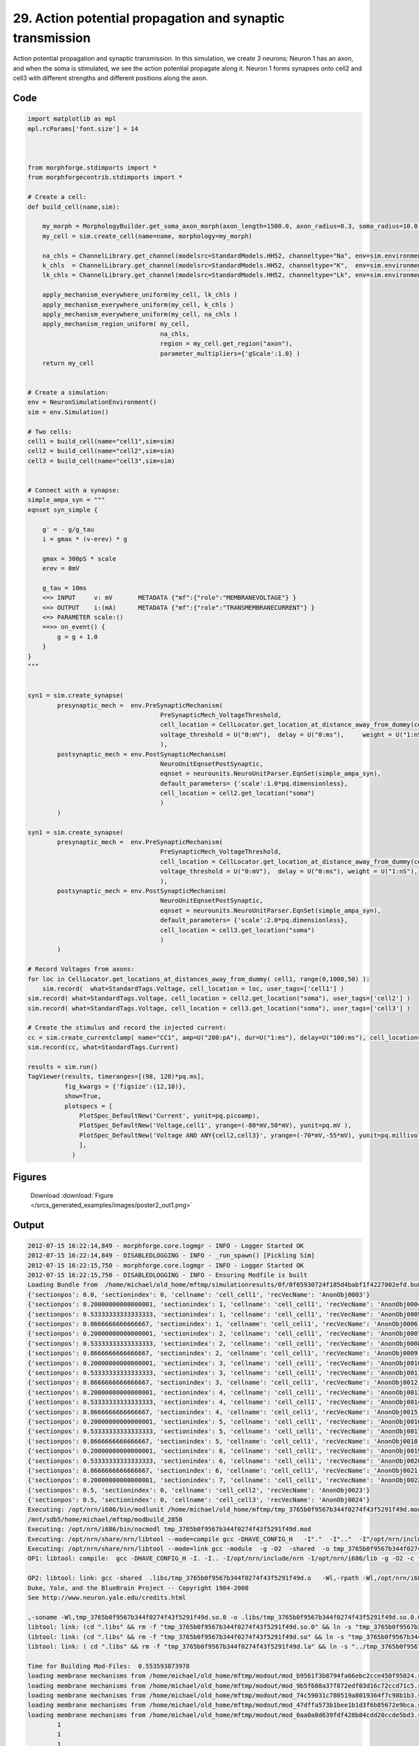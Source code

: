 
29. Action potential propagation and synaptic transmission
==========================================================


Action potential propagation and synaptic transmission.
In this simulation, we create 3 neurons; Neuron 1 has an axon, and when the
soma is stimulated, we see the action potential propagate along it. Neuron 1
forms synapses onto cell2 and cell3 with different strengths and different
positions along the axon.

Code
~~~~

.. code-block:: python

	
	
	
	
	
	
	
	
	
	import matplotlib as mpl
	mpl.rcParams['font.size'] = 14
	
	
	
	from morphforge.stdimports import *
	from morphforgecontrib.stdimports import *
	
	# Create a cell:
	def build_cell(name,sim):
	
	    my_morph = MorphologyBuilder.get_soma_axon_morph(axon_length=1500.0, axon_radius=0.3, soma_radius=10.0, )
	    my_cell = sim.create_cell(name=name, morphology=my_morph)
	
	    na_chls = ChannelLibrary.get_channel(modelsrc=StandardModels.HH52, channeltype="Na", env=sim.environment)
	    k_chls  = ChannelLibrary.get_channel(modelsrc=StandardModels.HH52, channeltype="K",  env=sim.environment)
	    lk_chls = ChannelLibrary.get_channel(modelsrc=StandardModels.HH52, channeltype="Lk", env=sim.environment)
	
	    apply_mechanism_everywhere_uniform(my_cell, lk_chls )
	    apply_mechanism_everywhere_uniform(my_cell, k_chls )
	    apply_mechanism_everywhere_uniform(my_cell, na_chls )
	    apply_mechanism_region_uniform( my_cell,
	                                    na_chls,
	                                    region = my_cell.get_region("axon"),
	                                    parameter_multipliers={'gScale':1.0} )
	    return my_cell
	
	
	# Create a simulation:
	env = NeuronSimulationEnvironment()
	sim = env.Simulation()
	
	# Two cells:
	cell1 = build_cell(name="cell1",sim=sim)
	cell2 = build_cell(name="cell2",sim=sim)
	cell3 = build_cell(name="cell3",sim=sim)
	
	
	# Connect with a synapse:
	simple_ampa_syn = """
	eqnset syn_simple {
	
	    g' = - g/g_tau
	    i = gmax * (v-erev) * g
	
	    gmax = 300pS * scale
	    erev = 0mV
	
	    g_tau = 10ms
	    <=> INPUT     v: mV       METADATA {"mf":{"role":"MEMBRANEVOLTAGE"} }
	    <=> OUTPUT    i:(mA)      METADATA {"mf":{"role":"TRANSMEMBRANECURRENT"} }
	    <=> PARAMETER scale:()
	    ==>> on_event() {
	        g = g + 1.0
	    }
	}
	"""
	
	
	syn1 = sim.create_synapse(
	        presynaptic_mech =  env.PreSynapticMechanism(
	                                    PreSynapticMech_VoltageThreshold,
	                                    cell_location = CellLocator.get_location_at_distance_away_from_dummy(cell1, 300),
	                                    voltage_threshold = U("0:mV"),  delay = U("0:ms"),     weight = U("1:nS"),
	                                    ),
	        postsynaptic_mech = env.PostSynapticMechanism(
	                                    NeuroUnitEqnsetPostSynaptic,
	                                    eqnset = neurounits.NeuroUnitParser.EqnSet(simple_ampa_syn),
	                                    default_parameters= {'scale':1.0*pq.dimensionless},
	                                    cell_location = cell2.get_location("soma")
	                                    )
	        )
	
	syn1 = sim.create_synapse(
	        presynaptic_mech =  env.PreSynapticMechanism(
	                                    PreSynapticMech_VoltageThreshold,
	                                    cell_location = CellLocator.get_location_at_distance_away_from_dummy(cell1, 700),
	                                    voltage_threshold = U("0:mV"),  delay = U("0:ms"), weight = U("1:nS"),
	                                    ),
	        postsynaptic_mech = env.PostSynapticMechanism(
	                                    NeuroUnitEqnsetPostSynaptic,
	                                    eqnset = neurounits.NeuroUnitParser.EqnSet(simple_ampa_syn),
	                                    default_parameters= {'scale':2.0*pq.dimensionless},
	                                    cell_location = cell3.get_location("soma")
	                                    )
	        )
	
	# Record Voltages from axons:
	for loc in CellLocator.get_locations_at_distances_away_from_dummy( cell1, range(0,1000,50) ):
	    sim.record(  what=StandardTags.Voltage, cell_location = loc, user_tags=['cell1'] )
	sim.record( what=StandardTags.Voltage, cell_location = cell2.get_location("soma"), user_tags=['cell2'] )
	sim.record( what=StandardTags.Voltage, cell_location = cell3.get_location("soma"), user_tags=['cell3'] )
	
	# Create the stimulus and record the injected current:
	cc = sim.create_currentclamp( name="CC1", amp=U("200:pA"), dur=U("1:ms"), delay=U("100:ms"), cell_location=cell1.get_location("soma"))
	sim.record(cc, what=StandardTags.Current)
	
	results = sim.run()
	TagViewer(results, timeranges=[(98, 120)*pq.ms], 
	          fig_kwargs = {'figsize':(12,10)},
	          show=True,
	          plotspecs = [
	              PlotSpec_DefaultNew('Current', yunit=pq.picoamp),
	              PlotSpec_DefaultNew('Voltage,cell1', yrange=(-80*mV,50*mV), yunit=pq.mV ),
	              PlotSpec_DefaultNew('Voltage AND ANY{cell2,cell3}', yrange=(-70*mV,-55*mV), yunit=pq.millivolt),
	              ],
	            )
	
	
	




Figures
~~~~~~~~


.. figure:: /srcs_generated_examples/images/poster2_out1.png
    :width: 3in
    :figwidth: 4in

    Download :download:`Figure </srcs_generated_examples/images/poster2_out1.png>`






Output
~~~~~~

.. code-block:: bash

    	2012-07-15 16:22:14,849 - morphforge.core.logmgr - INFO - Logger Started OK
	2012-07-15 16:22:14,849 - DISABLEDLOGGING - INFO - _run_spawn() [Pickling Sim]
	2012-07-15 16:22:15,750 - morphforge.core.logmgr - INFO - Logger Started OK
	2012-07-15 16:22:15,750 - DISABLEDLOGGING - INFO - Ensuring Modfile is built
	Loading Bundle from  /home/michael/old_home/mftmp/simulationresults/0f/0f65930724f185d4babf1f4227002efd.bundle
	{'sectionpos': 0.0, 'sectionindex': 0, 'cellname': 'cell_cell1', 'recVecName': 'AnonObj0003'}
	{'sectionpos': 0.20000000000000001, 'sectionindex': 1, 'cellname': 'cell_cell1', 'recVecName': 'AnonObj0004'}
	{'sectionpos': 0.53333333333333333, 'sectionindex': 1, 'cellname': 'cell_cell1', 'recVecName': 'AnonObj0005'}
	{'sectionpos': 0.8666666666666667, 'sectionindex': 1, 'cellname': 'cell_cell1', 'recVecName': 'AnonObj0006'}
	{'sectionpos': 0.20000000000000001, 'sectionindex': 2, 'cellname': 'cell_cell1', 'recVecName': 'AnonObj0007'}
	{'sectionpos': 0.53333333333333333, 'sectionindex': 2, 'cellname': 'cell_cell1', 'recVecName': 'AnonObj0008'}
	{'sectionpos': 0.8666666666666667, 'sectionindex': 2, 'cellname': 'cell_cell1', 'recVecName': 'AnonObj0009'}
	{'sectionpos': 0.20000000000000001, 'sectionindex': 3, 'cellname': 'cell_cell1', 'recVecName': 'AnonObj0010'}
	{'sectionpos': 0.53333333333333333, 'sectionindex': 3, 'cellname': 'cell_cell1', 'recVecName': 'AnonObj0011'}
	{'sectionpos': 0.8666666666666667, 'sectionindex': 3, 'cellname': 'cell_cell1', 'recVecName': 'AnonObj0012'}
	{'sectionpos': 0.20000000000000001, 'sectionindex': 4, 'cellname': 'cell_cell1', 'recVecName': 'AnonObj0013'}
	{'sectionpos': 0.53333333333333333, 'sectionindex': 4, 'cellname': 'cell_cell1', 'recVecName': 'AnonObj0014'}
	{'sectionpos': 0.8666666666666667, 'sectionindex': 4, 'cellname': 'cell_cell1', 'recVecName': 'AnonObj0015'}
	{'sectionpos': 0.20000000000000001, 'sectionindex': 5, 'cellname': 'cell_cell1', 'recVecName': 'AnonObj0016'}
	{'sectionpos': 0.53333333333333333, 'sectionindex': 5, 'cellname': 'cell_cell1', 'recVecName': 'AnonObj0017'}
	{'sectionpos': 0.8666666666666667, 'sectionindex': 5, 'cellname': 'cell_cell1', 'recVecName': 'AnonObj0018'}
	{'sectionpos': 0.20000000000000001, 'sectionindex': 6, 'cellname': 'cell_cell1', 'recVecName': 'AnonObj0019'}
	{'sectionpos': 0.53333333333333333, 'sectionindex': 6, 'cellname': 'cell_cell1', 'recVecName': 'AnonObj0020'}
	{'sectionpos': 0.8666666666666667, 'sectionindex': 6, 'cellname': 'cell_cell1', 'recVecName': 'AnonObj0021'}
	{'sectionpos': 0.20000000000000001, 'sectionindex': 7, 'cellname': 'cell_cell1', 'recVecName': 'AnonObj0022'}
	{'sectionpos': 0.5, 'sectionindex': 0, 'cellname': 'cell_cell2', 'recVecName': 'AnonObj0023'}
	{'sectionpos': 0.5, 'sectionindex': 0, 'cellname': 'cell_cell3', 'recVecName': 'AnonObj0024'}
	Executing: /opt/nrn/i686/bin/modlunit /home/michael/old_home/mftmp/tmp_3765b0f9567b344f0274f43f5291f49d.mod
	/mnt/sdb5/home/michael/mftmp/modbuild_2850
	Executing: /opt/nrn/i686/bin/nocmodl tmp_3765b0f9567b344f0274f43f5291f49d.mod
	Executing: /opt/nrn/share/nrn/libtool --mode=compile gcc -DHAVE_CONFIG_H   -I"."  -I".."  -I"/opt/nrn/include/nrn"  -I"/opt/nrn/i686/lib"    -g -O2 -c -o tmp_3765b0f9567b344f0274f43f5291f49d.lo tmp_3765b0f9567b344f0274f43f5291f49d.c  
	Executing: /opt/nrn/share/nrn/libtool --mode=link gcc -module  -g -O2  -shared  -o tmp_3765b0f9567b344f0274f43f5291f49d.la  -rpath /opt/nrn/i686/libs  tmp_3765b0f9567b344f0274f43f5291f49d.lo  -L/opt/nrn/i686/lib -L/opt/nrn/i686/lib  /opt/nrn/i686/lib/libnrniv.la  -lnrnoc -loc -lmemacs -lnrnmpi -lscopmath -lsparse13 -lreadline -lncurses -livoc -lneuron_gnu -lmeschach -lsundials -lm -ldl   
	OP1: libtool: compile:  gcc -DHAVE_CONFIG_H -I. -I.. -I/opt/nrn/include/nrn -I/opt/nrn/i686/lib -g -O2 -c tmp_3765b0f9567b344f0274f43f5291f49d.c  -fPIC -DPIC -o .libs/tmp_3765b0f9567b344f0274f43f5291f49d.o
	
	OP2: libtool: link: gcc -shared  .libs/tmp_3765b0f9567b344f0274f43f5291f49d.o   -Wl,-rpath -Wl,/opt/nrn/i686/lib -Wl,-rpath -Wl,/opt/nrn/i686/lib -L/opt/nrn/i686/lib /opt/nrn/i686/lib/libnrniv.so /opt/nrn/i686/lib/libnrnoc.so /opt/nrn/i686/lib/liboc.so /opt/nrn/i686/lib/libmemacs.so /opt/nrn/i686/lib/libnrnmpi.so /opt/nrn/i686/lib/libscopmath.so /opt/nrn/i686/lib/libsparse13.so -lreadline -lncurses /opt/nrn/i686/lib/libivoc.so /opt/nrn/i686/lib/libneuron_gnu.so /opt/nrn/i686/lib/libmeschach.so /opt/nrn/i686/lib/libsundials.so -lm -ldl    -pthread -WlNEURON -- Release 7.1 (359:7f113b76a94b) 2009-10-26
	Duke, Yale, and the BlueBrain Project -- Copyright 1984-2008
	See http://www.neuron.yale.edu/credits.html
	
	,-soname -Wl,tmp_3765b0f9567b344f0274f43f5291f49d.so.0 -o .libs/tmp_3765b0f9567b344f0274f43f5291f49d.so.0.0.0
	libtool: link: (cd ".libs" && rm -f "tmp_3765b0f9567b344f0274f43f5291f49d.so.0" && ln -s "tmp_3765b0f9567b344f0274f43f5291f49d.so.0.0.0" "tmp_3765b0f9567b344f0274f43f5291f49d.so.0")
	libtool: link: (cd ".libs" && rm -f "tmp_3765b0f9567b344f0274f43f5291f49d.so" && ln -s "tmp_3765b0f9567b344f0274f43f5291f49d.so.0.0.0" "tmp_3765b0f9567b344f0274f43f5291f49d.so")
	libtool: link: ( cd ".libs" && rm -f "tmp_3765b0f9567b344f0274f43f5291f49d.la" && ln -s "../tmp_3765b0f9567b344f0274f43f5291f49d.la" "tmp_3765b0f9567b344f0274f43f5291f49d.la" )
	
	Time for Building Mod-Files:  0.553593873978
	loading membrane mechanisms from /home/michael/old_home/mftmp/modout/mod_b9561f3b8794fa66ebc2cce450f95024.so
	loading membrane mechanisms from /home/michael/old_home/mftmp/modout/mod_9b5f608a37f872edf03d16c72ccd71c5.so
	loading membrane mechanisms from /home/michael/old_home/mftmp/modout/mod_74c59031c780519a8019364f7c98b1b3.so
	loading membrane mechanisms from /home/michael/old_home/mftmp/modout/mod_47dffa573b1bee1b1d3f6b85672e9bca.so
	loading membrane mechanisms from /home/michael/old_home/mftmp/modout/mod_0aa0a8d639fdf428b84cdd20ccde5bd3.so
		1 
		1 
		1 
		50000 
		1 
		50000 
		1 
		50000 
		1 
		50000 
		1 
		50000 
		1 
		50000 
		1 
		50000 
		1 
		50000 
		1 
		50000 
		1 
		50000 
		1 
		50000 
		1 
		50000 
		1 
		50000 
		1 
		50000 
		1 
		50000 
		1 
		50000 
		1 
		50000 
		1 
		50000 
		1 
		50000 
		1 
		50000 
		1 
		50000 
		1 
		50000 
		1 
		50000 
		1 
	Running Simulation
	<morphforge.simulation.neuron.core.neuronsimulation.Event object at 0xb6779ec> t= 0.0 ms
	<morphforge.simulation.neuron.core.neuronsimulation.Event object at 0xb6779ec> t= 5.0 ms
	<morphforge.simulation.neuron.core.neuronsimulation.Event object at 0xb6779ec> t= 10.0 ms
	<morphforge.simulation.neuron.core.neuronsimulation.Event object at 0xb6779ec> t= 15.0 ms
	<morphforge.simulation.neuron.core.neuronsimulation.Event object at 0xb6779ec> t= 20.0 ms
	<morphforge.simulation.neuron.core.neuronsimulation.Event object at 0xb6779ec> t= 25.0 ms
	<morphforge.simulation.neuron.core.neuronsimulation.Event object at 0xb6779ec> t= 30.0 ms
	<morphforge.simulation.neuron.core.neuronsimulation.Event object at 0xb6779ec> t= 35.0 ms
	<morphforge.simulation.neuron.core.neuronsimulation.Event object at 0xb6779ec> t= 40.0 ms
	<morphforge.simulation.neuron.core.neuronsimulation.Event object at 0xb6779ec> t= 45.0 ms
	<morphforge.simulation.neuron.core.neuronsimulation.Event object at 0xb6779ec> t= 50.0 ms
	<morphforge.simulation.neuron.core.neuronsimulation.Event object at 0xb6779ec> t= 55.0 ms
	<morphforge.simulation.neuron.core.neuronsimulation.Event object at 0xb6779ec> t= 60.0 ms
	<morphforge.simulation.neuron.core.neuronsimulation.Event object at 0xb6779ec> t= 65.0 ms
	<morphforge.simulation.neuron.core.neuronsimulation.Event object at 0xb6779ec> t= 70.0 ms
	<morphforge.simulation.neuron.core.neuronsimulation.Event object at 0xb6779ec> t= 75.0 ms
	<morphforge.simulation.neuron.core.neuronsimulation.Event object at 0xb6779ec> t= 80.0 ms
	<morphforge.simulation.neuron.core.neuronsimulation.Event object at 0xb6779ec> t= 85.0 ms
	<morphforge.simulation.neuron.core.neuronsimulation.Event object at 0xb6779ec> t= 90.0 ms
	<morphforge.simulation.neuron.core.neuronsimulation.Event object at 0xb6779ec> t= 95.0 ms
	<morphforge.simulation.neuron.core.neuronsimulation.Event object at 0xb6779ec> t= 100.0 ms
	<morphforge.simulation.neuron.core.neuronsimulation.Event object at 0xb6779ec> t= 105.0 ms
	<morphforge.simulation.neuron.core.neuronsimulation.Event object at 0xb6779ec> t= 110.0 ms
	<morphforge.simulation.neuron.core.neuronsimulation.Event object at 0xb6779ec> t= 115.0 ms
	<morphforge.simulation.neuron.core.neuronsimulation.Event object at 0xb6779ec> t= 120.0 ms
	<morphforge.simulation.neuron.core.neuronsimulation.Event object at 0xb6779ec> t= 125.0 ms
	<morphforge.simulation.neuron.core.neuronsimulation.Event object at 0xb6779ec> t= 130.0 ms
	<morphforge.simulation.neuron.core.neuronsimulation.Event object at 0xb6779ec> t= 135.0 ms
	<morphforge.simulation.neuron.core.neuronsimulation.Event object at 0xb6779ec> t= 140.0 ms
	<morphforge.simulation.neuron.core.neuronsimulation.Event object at 0xb6779ec> t= 145.0 ms
	<morphforge.simulation.neuron.core.neuronsimulation.Event object at 0xb6779ec> t= 150.0 ms
	<morphforge.simulation.neuron.core.neuronsimulation.Event object at 0xb6779ec> t= 155.0 ms
	<morphforge.simulation.neuron.core.neuronsimulation.Event object at 0xb6779ec> t= 160.0 ms
	<morphforge.simulation.neuron.core.neuronsimulation.Event object at 0xb6779ec> t= 165.0 ms
	<morphforge.simulation.neuron.core.neuronsimulation.Event object at 0xb6779ec> t= 170.0 ms
	<morphforge.simulation.neuron.core.neuronsimulation.Event object at 0xb6779ec> t= 175.0 ms
	<morphforge.simulation.neuron.core.neuronsimulation.Event object at 0xb6779ec> t= 180.0 ms
	<morphforge.simulation.neuron.core.neuronsimulation.Event object at 0xb6779ec> t= 185.0 ms
	<morphforge.simulation.neuron.core.neuronsimulation.Event object at 0xb6779ec> t= 190.0 ms
	<morphforge.simulation.neuron.core.neuronsimulation.Event object at 0xb6779ec> t= 195.0 ms
	<morphforge.simulation.neuron.core.neuronsimulation.Event object at 0xb6779ec> t= 200.0 ms
	<morphforge.simulation.neuron.core.neuronsimulation.Event object at 0xb6779ec> t= 205.0 ms
	<morphforge.simulation.neuron.core.neuronsimulation.Event object at 0xb6779ec> t= 210.0 ms
	<morphforge.simulation.neuron.core.neuronsimulation.Event object at 0xb6779ec> t= 215.0 ms
	<morphforge.simulation.neuron.core.neuronsimulation.Event object at 0xb6779ec> t= 220.0 ms
	<morphforge.simulation.neuron.core.neuronsimulation.Event object at 0xb6779ec> t= 225.0 ms
	<morphforge.simulation.neuron.core.neuronsimulation.Event object at 0xb6779ec> t= 230.0 ms
	<morphforge.simulation.neuron.core.neuronsimulation.Event object at 0xb6779ec> t= 235.0 ms
	<morphforge.simulation.neuron.core.neuronsimulation.Event object at 0xb6779ec> t= 240.0 ms
	<morphforge.simulation.neuron.core.neuronsimulation.Event object at 0xb6779ec> t= 245.0 ms
	<morphforge.simulation.neuron.core.neuronsimulation.Event object at 0xb6779ec> t= 250.0 ms
	<morphforge.simulation.neuron.core.neuronsimulation.Event object at 0xb6779ec> t= 255.0 ms
	<morphforge.simulation.neuron.core.neuronsimulation.Event object at 0xb6779ec> t= 260.0 ms
	<morphforge.simulation.neuron.core.neuronsimulation.Event object at 0xb6779ec> t= 265.0 ms
	<morphforge.simulation.neuron.core.neuronsimulation.Event object at 0xb6779ec> t= 270.0 ms
	<morphforge.simulation.neuron.core.neuronsimulation.Event object at 0xb6779ec> t= 275.0 ms
	<morphforge.simulation.neuron.core.neuronsimulation.Event object at 0xb6779ec> t= 280.0 ms
	<morphforge.simulation.neuron.core.neuronsimulation.Event object at 0xb6779ec> t= 285.0 ms
	<morphforge.simulation.neuron.core.neuronsimulation.Event object at 0xb6779ec> t= 290.0 ms
	<morphforge.simulation.neuron.core.neuronsimulation.Event object at 0xb6779ec> t= 295.0 ms
	<morphforge.simulation.neuron.core.neuronsimulation.Event object at 0xb6779ec> t= 300.0 ms
	<morphforge.simulation.neuron.core.neuronsimulation.Event object at 0xb6779ec> t= 305.0 ms
	<morphforge.simulation.neuron.core.neuronsimulation.Event object at 0xb6779ec> t= 310.0 ms
	<morphforge.simulation.neuron.core.neuronsimulation.Event object at 0xb6779ec> t= 315.0 ms
	<morphforge.simulation.neuron.core.neuronsimulation.Event object at 0xb6779ec> t= 320.0 ms
	<morphforge.simulation.neuron.core.neuronsimulation.Event object at 0xb6779ec> t= 325.0 ms
	<morphforge.simulation.neuron.core.neuronsimulation.Event object at 0xb6779ec> t= 330.0 ms
	<morphforge.simulation.neuron.core.neuronsimulation.Event object at 0xb6779ec> t= 335.0 ms
	<morphforge.simulation.neuron.core.neuronsimulation.Event object at 0xb6779ec> t= 340.0 ms
	<morphforge.simulation.neuron.core.neuronsimulation.Event object at 0xb6779ec> t= 345.0 ms
	<morphforge.simulation.neuron.core.neuronsimulation.Event object at 0xb6779ec> t= 350.0 ms
	<morphforge.simulation.neuron.core.neuronsimulation.Event object at 0xb6779ec> t= 355.0 ms
	<morphforge.simulation.neuron.core.neuronsimulation.Event object at 0xb6779ec> t= 360.0 ms
	<morphforge.simulation.neuron.core.neuronsimulation.Event object at 0xb6779ec> t= 365.0 ms
	<morphforge.simulation.neuron.core.neuronsimulation.Event object at 0xb6779ec> t= 370.0 ms
	<morphforge.simulation.neuron.core.neuronsimulation.Event object at 0xb6779ec> t= 375.0 ms
	<morphforge.simulation.neuron.core.neuronsimulation.Event object at 0xb6779ec> t= 380.0 ms
	<morphforge.simulation.neuron.core.neuronsimulation.Event object at 0xb6779ec> t= 385.0 ms
	<morphforge.simulation.neuron.core.neuronsimulation.Event object at 0xb6779ec> t= 390.0 ms
	<morphforge.simulation.neuron.core.neuronsimulation.Event object at 0xb6779ec> t= 395.0 ms
	<morphforge.simulation.neuron.core.neuronsimulation.Event object at 0xb6779ec> t= 400.0 ms
	<morphforge.simulation.neuron.core.neuronsimulation.Event object at 0xb6779ec> t= 405.0 ms
	<morphforge.simulation.neuron.core.neuronsimulation.Event object at 0xb6779ec> t= 410.0 ms
	<morphforge.simulation.neuron.core.neuronsimulation.Event object at 0xb6779ec> t= 415.0 ms
	<morphforge.simulation.neuron.core.neuronsimulation.Event object at 0xb6779ec> t= 420.0 ms
	<morphforge.simulation.neuron.core.neuronsimulation.Event object at 0xb6779ec> t= 425.0 ms
	<morphforge.simulation.neuron.core.neuronsimulation.Event object at 0xb6779ec> t= 430.0 ms
	<morphforge.simulation.neuron.core.neuronsimulation.Event object at 0xb6779ec> t= 435.0 ms
	<morphforge.simulation.neuron.core.neuronsimulation.Event object at 0xb6779ec> t= 440.0 ms
	<morphforge.simulation.neuron.core.neuronsimulation.Event object at 0xb6779ec> t= 445.0 ms
	<morphforge.simulation.neuron.core.neuronsimulation.Event object at 0xb6779ec> t= 450.0 ms
	<morphforge.simulation.neuron.core.neuronsimulation.Event object at 0xb6779ec> t= 455.0 ms
	<morphforge.simulation.neuron.core.neuronsimulation.Event object at 0xb6779ec> t= 460.0 ms
	<morphforge.simulation.neuron.core.neuronsimulation.Event object at 0xb6779ec> t= 465.0 ms
	<morphforge.simulation.neuron.core.neuronsimulation.Event object at 0xb6779ec> t= 470.0 ms
	<morphforge.simulation.neuron.core.neuronsimulation.Event object at 0xb6779ec> t= 475.0 ms
	<morphforge.simulation.neuron.core.neuronsimulation.Event object at 0xb6779ec> t= 480.0 ms
	<morphforge.simulation.neuron.core.neuronsimulation.Event object at 0xb6779ec> t= 485.0 ms
	<morphforge.simulation.neuron.core.neuronsimulation.Event object at 0xb6779ec> t= 490.0 ms
	<morphforge.simulation.neuron.core.neuronsimulation.Event object at 0xb6779ec> t= 495.0 ms
	Time for Simulation:  1.16159677505
	Time for Extracting Data: (23 records) 0.0688679218292
	Simulation Time Elapsed:  2.19765210152
	Suceeded
	Reading JSON: {"mf":{"role":"MEMBRANEVOLTAGE"}}
	Reading JSON: {"mf":{"role":"TRANSMEMBRANECURRENT"}}
	<neurounits.ast.astobjects.Parameter object at 0xaf38a0c>
	scale
	iii 1.0 dimensionless <class 'quantities.quantity.Quantity'>
	iiii 1.0 dimensionless <class 'quantities.quantity.Quantity'>
	gmax <class 'neurounits.ast.astobjects.AssignedVariable'>
	v <class 'neurounits.ast.astobjects.SuppliedValue'>
	g <class 'neurounits.ast.astobjects.StateVariable'>
	scale <class 'neurounits.ast.astobjects.Parameter'>
	Deps; set([<neurounits.ast.astobjects.AssignedVariable object at 0xafe7fec>])
	g <class 'neurounits.ast.astobjects.StateVariable'>
	g <class 'neurounits.ast.astobjects.StateVariable'>
	Reading JSON: {"mf":{"role":"MEMBRANEVOLTAGE"}}
	Reading JSON: {"mf":{"role":"TRANSMEMBRANECURRENT"}}
	<neurounits.ast.astobjects.Parameter object at 0xafbe14c>
	scale
	iii 1.0 dimensionless <class 'quantities.quantity.Quantity'>
	iiii 2.0 dimensionless <class 'quantities.quantity.Quantity'>
	scale <class 'neurounits.ast.astobjects.Parameter'>
	gmax <class 'neurounits.ast.astobjects.AssignedVariable'>
	v <class 'neurounits.ast.astobjects.SuppliedValue'>
	g <class 'neurounits.ast.astobjects.StateVariable'>
	Deps; set([<neurounits.ast.astobjects.AssignedVariable object at 0xafd6c2c>])
	g <class 'neurounits.ast.astobjects.StateVariable'>
	g <class 'neurounits.ast.astobjects.StateVariable'>
	['name', 'simulation']
	Plotting For PlotSpec: <morphforge.simulationanalysis.tagviewer.plotspecs.PlotSpec_DefaultNew object at 0xafe506c>
	Plotting For PlotSpec: <morphforge.simulationanalysis.tagviewer.plotspecs.PlotSpec_DefaultNew object at 0xae7302c>
	Plotting For PlotSpec: <morphforge.simulationanalysis.tagviewer.plotspecs.PlotSpec_DefaultNew object at 0xa93eecc>
	Saving File _output/figures/poster2/eps/fig000_Autosave_figure_1.eps
	Saving File _output/figures/poster2/pdf/fig000_Autosave_figure_1.pdf
	Saving File _output/figures/poster2/png/fig000_Autosave_figure_1.png
	Saving File _output/figures/poster2/svg/fig000_Autosave_figure_1.svg
	




